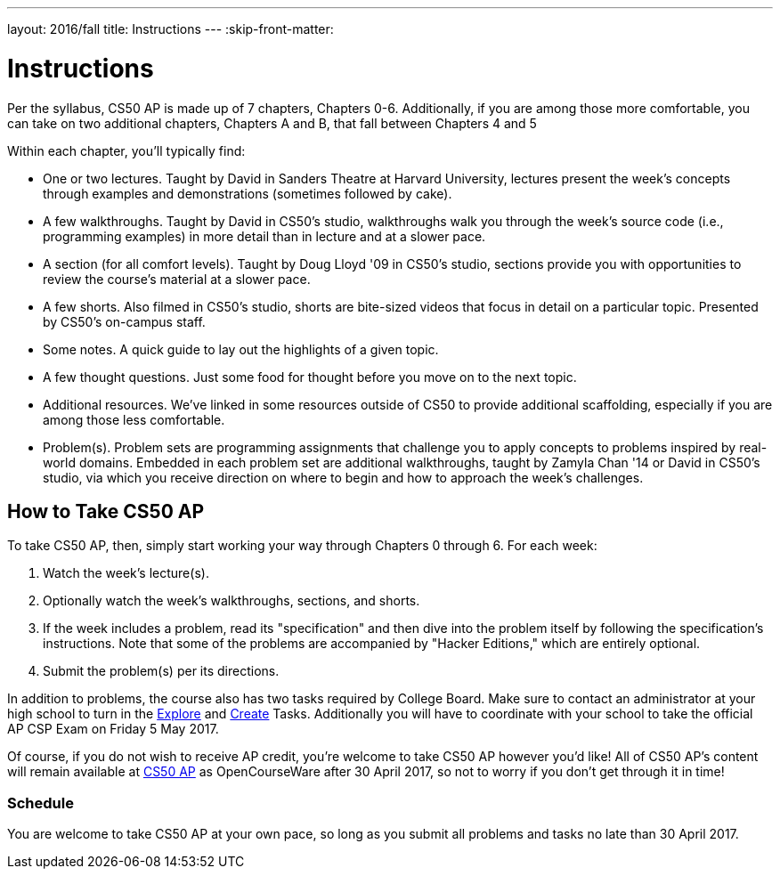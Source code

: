 ---
layout: 2016/fall
title: Instructions
---
:skip-front-matter:

= Instructions

Per the syllabus, CS50 AP is made up of 7 chapters, Chapters 0-6. Additionally, if you are among those more comfortable, you can take on two additional chapters, Chapters A and B, that fall between Chapters 4 and 5

Within each chapter, you'll typically find:

* One or two lectures. Taught by David in Sanders Theatre at Harvard University, lectures present the week's concepts through examples and demonstrations (sometimes followed by cake).
* A few walkthroughs. Taught by David in CS50's studio, walkthroughs walk you through the week's source code (i.e., programming examples) in more detail than in lecture and at a slower pace.
* A section (for all comfort levels). Taught by Doug Lloyd '09 in CS50's studio, sections provide you with opportunities to review the course's material at a slower pace.
* A few shorts. Also filmed in CS50's studio, shorts are bite-sized videos that focus in detail on a particular topic. Presented by CS50's on-campus staff.
* Some notes. A quick guide to lay out the highlights of a given topic.
* A few thought questions. Just some food for thought before you move on to the next topic.
* Additional resources. We’ve linked in some resources outside of CS50 to provide additional scaffolding, especially if you are among those less comfortable.
* Problem(s). Problem sets are programming assignments that challenge you to apply concepts to problems inspired by real-world domains. Embedded in each problem set are additional walkthroughs, taught by Zamyla Chan '14 or David in CS50's studio, via which you receive direction on where to begin and how to approach the week's challenges.

== How to Take CS50 AP

To take CS50 AP, then, simply start working your way through Chapters 0 through 6. For each week:

. Watch the week's lecture(s).
. Optionally watch the week's walkthroughs, sections, and shorts.
. If the week includes a problem, read its "specification" and then dive into the problem itself by following the specification's instructions. Note that some of the problems are accompanied by "Hacker Editions," which are entirely optional.
. Submit the problem(s) per its directions.

In addition to problems, the course also has two tasks required by College Board. Make sure to contact an administrator at your high school to turn in the http://apcsp.org/images/Resources/ExplorePT_2016.pdf[Explore] and http://apcsp.org/images/Resources/CreatePT_2016.pdf[Create] Tasks. Additionally you will have to coordinate with your school to take the official AP CSP Exam on Friday 5 May 2017. 

Of course, if you do not wish to receive AP credit, you’re welcome to take CS50 AP however you'd like! All of CS50 AP’s content will remain available at http://ap.cs50.net[CS50 AP] as OpenCourseWare after 30 April 2017, so not to worry if you don't get through it in time!

=== Schedule

You are welcome to take CS50 AP at your own pace, so long as you submit all problems and tasks no late than 30 April 2017.

////
=== Certificates

Students who earn a satisfactory grade (60% or higher) on every one of the problems will be eligible to receive a certificate from HarvardX as a downloadable, printable PDF. Note that a certificate is not equivalent to AP credit.
////
